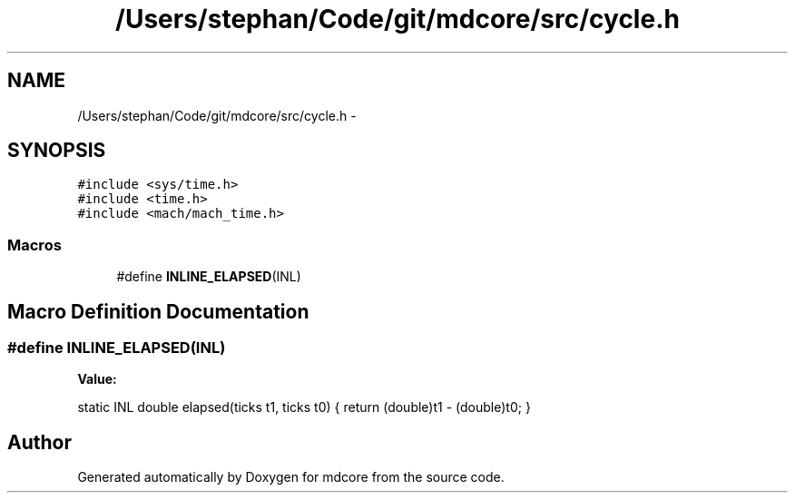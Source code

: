 .TH "/Users/stephan/Code/git/mdcore/src/cycle.h" 3 "Thu Apr 24 2014" "Version 0.1.5" "mdcore" \" -*- nroff -*-
.ad l
.nh
.SH NAME
/Users/stephan/Code/git/mdcore/src/cycle.h \- 
.SH SYNOPSIS
.br
.PP
\fC#include <sys/time\&.h>\fP
.br
\fC#include <time\&.h>\fP
.br
\fC#include <mach/mach_time\&.h>\fP
.br

.SS "Macros"

.in +1c
.ti -1c
.RI "#define \fBINLINE_ELAPSED\fP(INL)"
.br
.in -1c
.SH "Macro Definition Documentation"
.PP 
.SS "#define INLINE_ELAPSED(INL)"
\fBValue:\fP
.PP
.nf
static INL double elapsed(ticks t1, ticks t0) \
{                                                                         \
     return (double)t1 - (double)t0;                                      \
}
.fi
.SH "Author"
.PP 
Generated automatically by Doxygen for mdcore from the source code\&.
